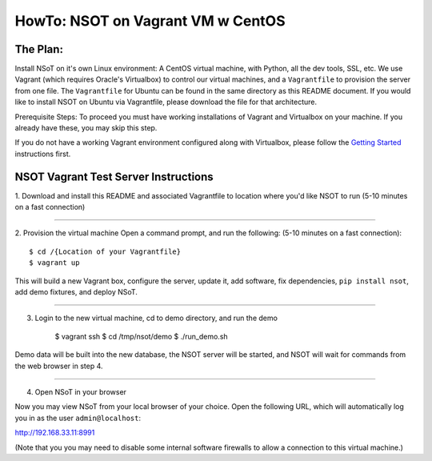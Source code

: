 ##################################
HowTo: NSOT on Vagrant VM w CentOS
##################################

The Plan:
=========

Install NSoT on it's own Linux environment: A CentOS virtual machine, with Python,
all the dev tools, SSL, etc. We use Vagrant (which requires Oracle's Virtualbox) to
control our virtual machines, and a ``Vagrantfile`` to provision the server from one
file. The ``Vagrantfile`` for Ubuntu can be found in the same directory as this README document.
If you would like to install NSOT on Ubuntu via Vagrantfile, please download the file for
that architecture.

Prerequisite Steps:
To proceed you must have working installations of Vagrant and Virtualbox on your machine. If
you already have these, you may skip this step.

If you do not have a working Vagrant environment configured along with
Virtualbox, please follow the `Getting Started
<https://docs.vagrantup.com/v2/getting-started/>`_ instructions first.

NSOT Vagrant Test Server Instructions
=====================================

1. Download and install this README and associated Vagrantfile to location where you'd
like NSOT to run
(5-10 minutes on a fast connection)

----------

2. Provision the virtual machine
Open a command prompt, and run the following:
(5-10 minutes on a fast connection)::

    $ cd /{Location of your Vagrantfile} 
    $ vagrant up
          

This will build a new Vagrant box, configure the server, update it, add
software, fix dependencies, ``pip install nsot``, add demo fixtures, and
deploy NSoT.

----------

3. Login to the new virtual machine, cd to demo directory, and run the demo

    $ vagrant ssh
    $ cd /tmp/nsot/demo 
    $ ./run_demo.sh
          

Demo data will be built into the new database, the NSOT server will be started, and
NSOT will wait for commands from the web browser in step 4.

----------

4. Open NSoT in your browser

Now you may view NSoT from your local browser of your choice. Open the
following URL, which will automatically log you in as the user
``admin@localhost``:

http://192.168.33.11:8991

(Note that you you may need to disable some internal software firewalls to
allow a connection to this virtual machine.)
